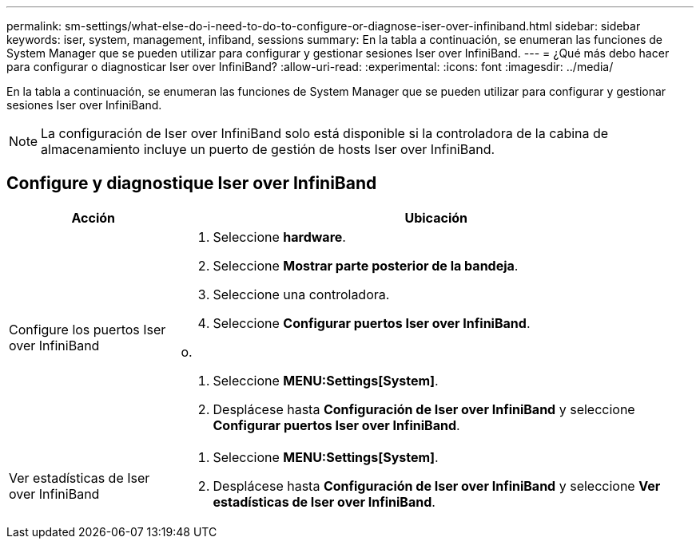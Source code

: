 ---
permalink: sm-settings/what-else-do-i-need-to-do-to-configure-or-diagnose-iser-over-infiniband.html 
sidebar: sidebar 
keywords: iser, system, management, infiband, sessions 
summary: En la tabla a continuación, se enumeran las funciones de System Manager que se pueden utilizar para configurar y gestionar sesiones Iser over InfiniBand. 
---
= ¿Qué más debo hacer para configurar o diagnosticar Iser over InfiniBand?
:allow-uri-read: 
:experimental: 
:icons: font
:imagesdir: ../media/


[role="lead"]
En la tabla a continuación, se enumeran las funciones de System Manager que se pueden utilizar para configurar y gestionar sesiones Iser over InfiniBand.

[NOTE]
====
La configuración de Iser over InfiniBand solo está disponible si la controladora de la cabina de almacenamiento incluye un puerto de gestión de hosts Iser over InfiniBand.

====


== Configure y diagnostique Iser over InfiniBand

[cols="1a,3a"]
|===
| Acción | Ubicación 


 a| 
Configure los puertos Iser over InfiniBand
 a| 
. Seleccione *hardware*.
. Seleccione *Mostrar parte posterior de la bandeja*.
. Seleccione una controladora.
. Seleccione *Configurar puertos Iser over InfiniBand*.


o.

. Seleccione *MENU:Settings[System]*.
. Desplácese hasta *Configuración de Iser over InfiniBand* y seleccione *Configurar puertos Iser over InfiniBand*.




 a| 
Ver estadísticas de Iser over InfiniBand
 a| 
. Seleccione *MENU:Settings[System]*.
. Desplácese hasta *Configuración de Iser over InfiniBand* y seleccione *Ver estadísticas de Iser over InfiniBand*.


|===